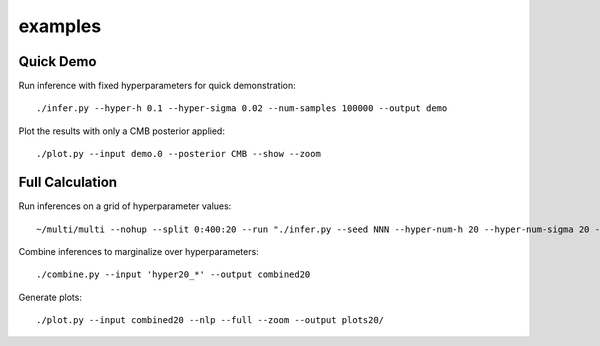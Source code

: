 examples
========

Quick Demo
----------

Run inference with fixed hyperparameters for quick demonstration::

	./infer.py --hyper-h 0.1 --hyper-sigma 0.02 --num-samples 100000 --output demo

Plot the results with only a CMB posterior applied::

	./plot.py --input demo.0 --posterior CMB --show --zoom

Full Calculation
----------------

Run inferences on a grid of hyperparameter values::

	~/multi/multi --nohup --split 0:400:20 --run "./infer.py --seed NNN --hyper-num-h 20 --hyper-num-sigma 20 --hyper-index NNN --hyper-count 20 --output hyper20_NNN --num-samples 5000000"

Combine inferences to marginalize over hyperparameters::

	./combine.py --input 'hyper20_*' --output combined20

Generate plots::

	./plot.py --input combined20 --nlp --full --zoom --output plots20/
